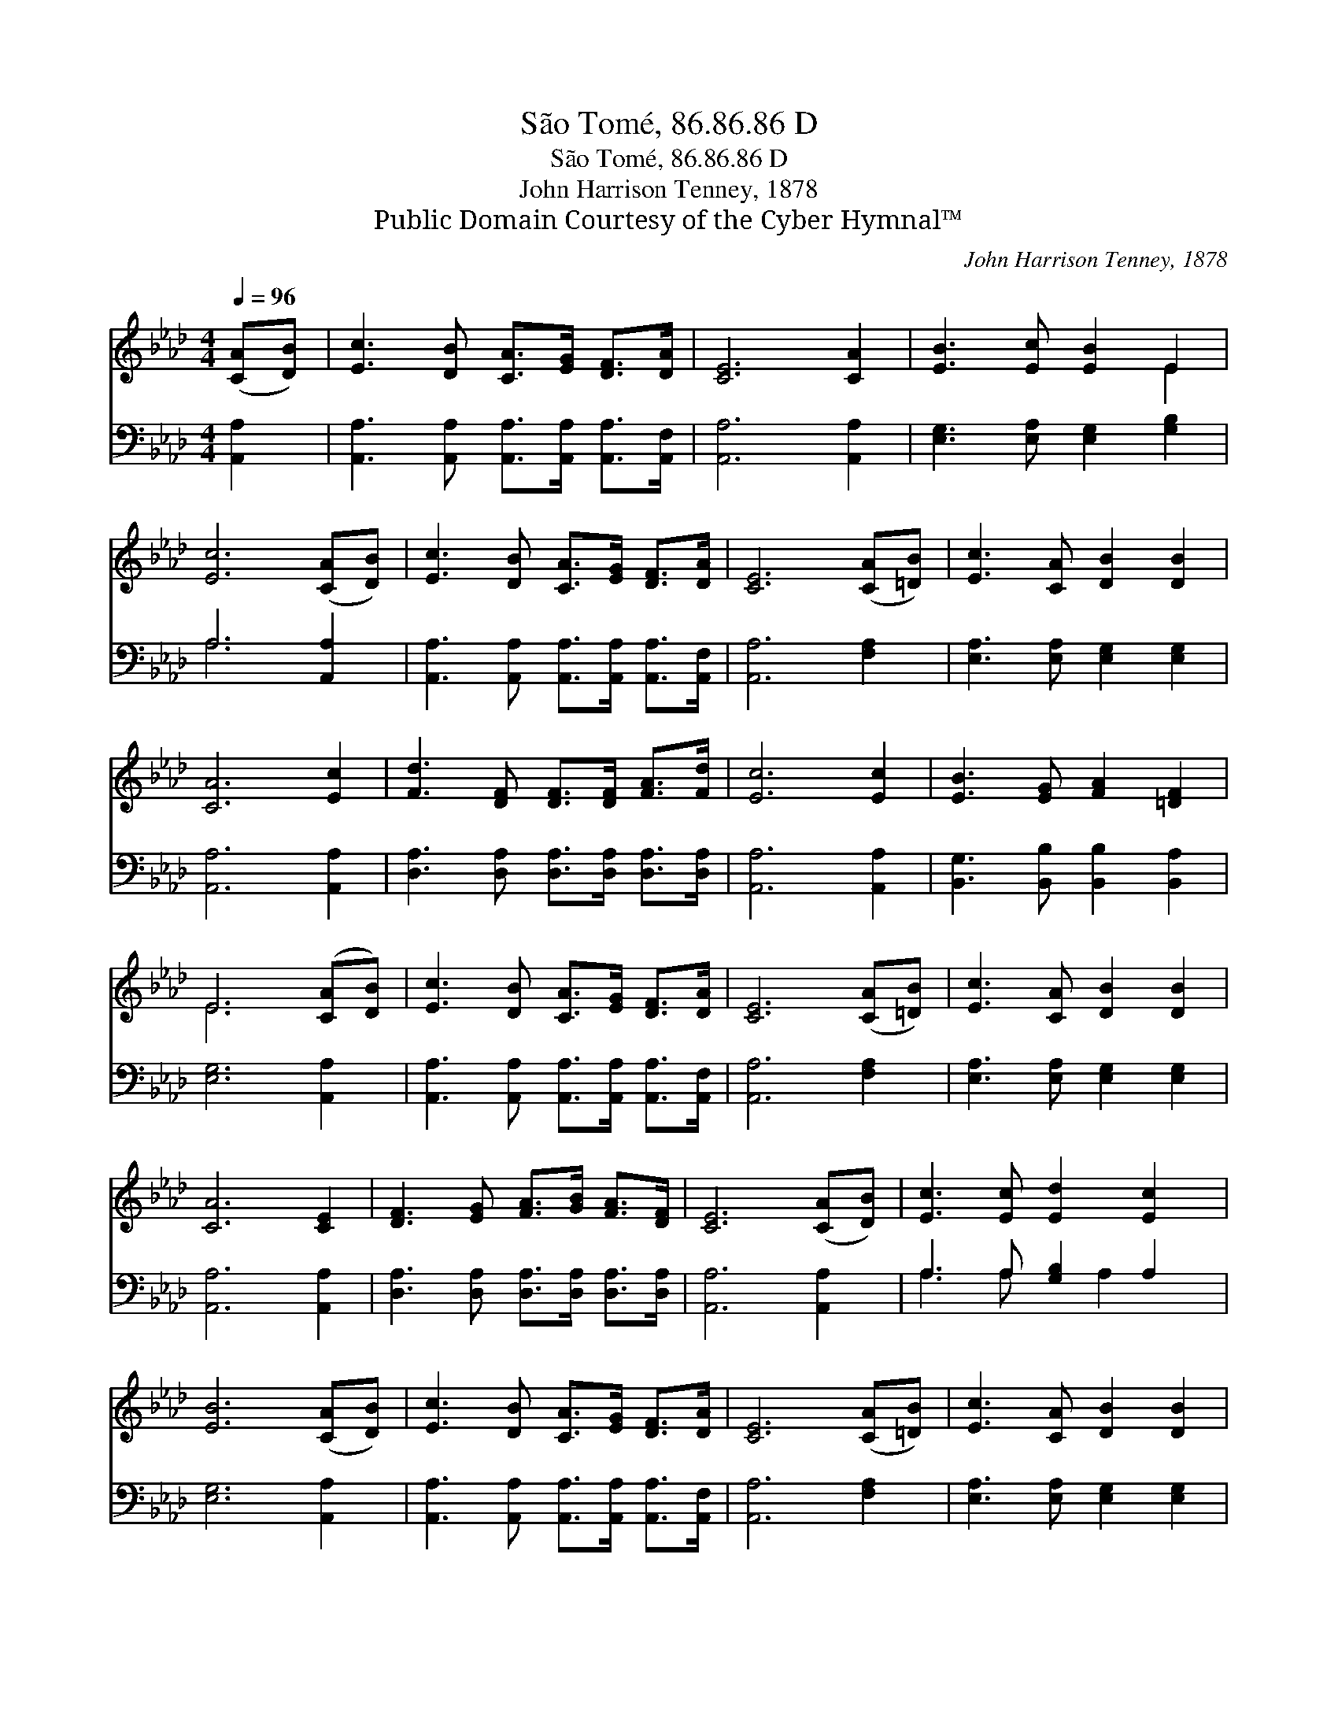 X:1
T:São Tomé, 86.86.86 D
T:São Tomé, 86.86.86 D
T:John Harrison Tenney, 1878
T:Public Domain Courtesy of the Cyber Hymnal™
C:John Harrison Tenney, 1878
Z:Public Domain
Z:Courtesy of the Cyber Hymnal™
%%score ( 1 2 ) ( 3 4 )
L:1/8
Q:1/4=96
M:4/4
K:Ab
V:1 treble 
V:2 treble 
V:3 bass 
V:4 bass 
V:1
 ([CA][DB]) | [Ec]3 [DB] [CA]>[EG] [DF]>[DA] | [CE]6 [CA]2 | [EB]3 [Ec] [EB]2 E2 | %4
 [Ec]6 ([CA][DB]) | [Ec]3 [DB] [CA]>[EG] [DF]>[DA] | [CE]6 ([CA][=DB]) | [Ec]3 [CA] [DB]2 [DB]2 | %8
 [CA]6 [Ec]2 | [Fd]3 [DF] [DF]>[DF] [FA]>[Fd] | [Ec]6 [Ec]2 | [EB]3 [EG] [FA]2 [=DF]2 | %12
 E6 ([CA][DB]) | [Ec]3 [DB] [CA]>[EG] [DF]>[DA] | [CE]6 ([CA][=DB]) | [Ec]3 [CA] [DB]2 [DB]2 | %16
 [CA]6 [CE]2 | [DF]3 [EG] [FA]>[GB] [FA]>[DF] | [CE]6 ([CA][DB]) | [Ec]3 [Ec] [Ed]2 [Ec]2 | %20
 [EB]6 ([CA][DB]) | [Ec]3 [DB] [CA]>[EG] [DF]>[DA] | [CE]6 ([CA][=DB]) | [Ec]3 [CA] [DB]2 [DB]2 | %24
 [CA]6 |] %25
V:2
 x2 | x8 | x8 | x6 E2 | x8 | x8 | x8 | x8 | x8 | x8 | x8 | x8 | E6 x2 | x8 | x8 | x8 | x8 | x8 | %18
 x8 | x8 | x8 | x8 | x8 | x8 | x6 |] %25
V:3
 [A,,A,]2 | [A,,A,]3 [A,,A,] [A,,A,]>[A,,A,] [A,,A,]>[A,,F,] | [A,,A,]6 [A,,A,]2 | %3
 [E,G,]3 [E,A,] [E,G,]2 [G,B,]2 | A,6 [A,,A,]2 | [A,,A,]3 [A,,A,] [A,,A,]>[A,,A,] [A,,A,]>[A,,F,] | %6
 [A,,A,]6 [F,A,]2 | [E,A,]3 [E,A,] [E,G,]2 [E,G,]2 | [A,,A,]6 [A,,A,]2 | %9
 [D,A,]3 [D,A,] [D,A,]>[D,A,] [D,A,]>[D,A,] | [A,,A,]6 [A,,A,]2 | %11
 [B,,G,]3 [B,,B,] [B,,B,]2 [B,,A,]2 | [E,G,]6 [A,,A,]2 | %13
 [A,,A,]3 [A,,A,] [A,,A,]>[A,,A,] [A,,A,]>[A,,F,] | [A,,A,]6 [F,A,]2 | %15
 [E,A,]3 [E,A,] [E,G,]2 [E,G,]2 | [A,,A,]6 [A,,A,]2 | [D,A,]3 [D,A,] [D,A,]>[D,A,] [D,A,]>[D,A,] | %18
 [A,,A,]6 [A,,A,]2 | A,3 A, [G,B,]2 A,2 | [E,G,]6 [A,,A,]2 | %21
 [A,,A,]3 [A,,A,] [A,,A,]>[A,,A,] [A,,A,]>[A,,F,] | [A,,A,]6 [F,A,]2 | %23
 [E,A,]3 [E,A,] [E,G,]2 [E,G,]2 | [A,,A,]6 |] %25
V:4
 x2 | x8 | x8 | x8 | A,6 x2 | x8 | x8 | x8 | x8 | x8 | x8 | x8 | x8 | x8 | x8 | x8 | x8 | x8 | x8 | %19
 A,3 A, x A,2 x | x8 | x8 | x8 | x8 | x6 |] %25

